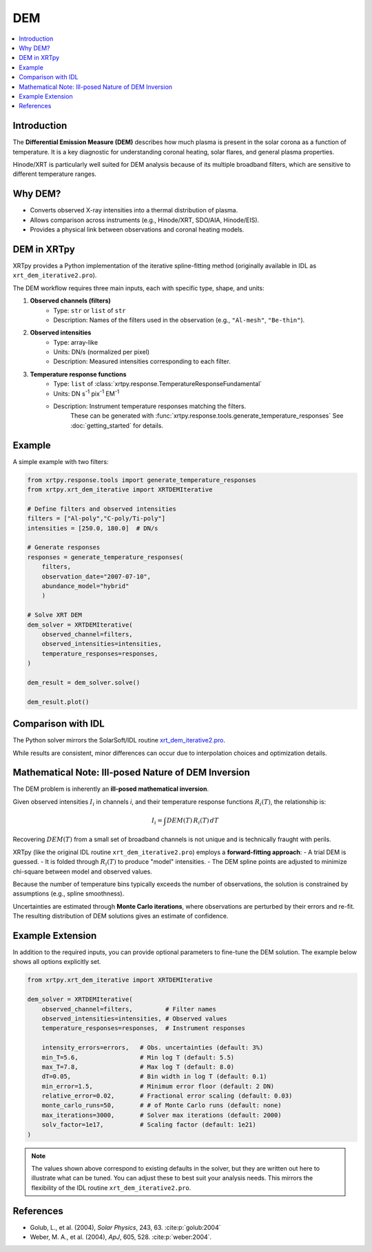 .. _xrtpy-dem-overview:

===================================
DEM
===================================

.. contents::
    :local:
    :depth: 2

Introduction
------------
The **Differential Emission Measure (DEM)** describes how much plasma is present 
in the solar corona as a function of temperature.  
It is a key diagnostic for understanding coronal heating, solar flares, and 
general plasma properties.

Hinode/XRT is particularly well suited for DEM analysis because of its multiple 
broadband filters, which are sensitive to different temperature ranges.

Why DEM?
--------
- Converts observed X-ray intensities into a thermal distribution of plasma.
- Allows comparison across instruments (e.g., Hinode/XRT, SDO/AIA, Hinode/EIS).
- Provides a physical link between observations and coronal heating models.

DEM in XRTpy
------------
XRTpy provides a Python implementation of the iterative spline-fitting method 
(originally available in IDL as ``xrt_dem_iterative2.pro``).  

The DEM workflow requires three main inputs, each with specific type, shape, and units:

1. **Observed channels (filters)**  
    - Type: ``str`` or ``list`` of ``str``  
    - Description: Names of the filters used in the observation (e.g., ``"Al-mesh"``, ``"Be-thin"``).  

2. **Observed intensities**  
    - Type: array-like  
    - Units: DN/s (normalized per pixel)  
    - Description: Measured intensities corresponding to each filter.  

3. **Temperature response functions**  
    - Type: ``list`` of :class:`xrtpy.response.TemperatureResponseFundamental`
    - Units: DN s\ :sup:`-1` pix\ :sup:`-1` EM\ :sup:`-1`  
    - Description: Instrument temperature responses matching the filters.  
        These can be generated with :func:`xrtpy.response.tools.generate_temperature_responses` 
        See :doc:`getting_started` for details.

Example
-------
A simple example with two filters:

.. code-block:: python

    from xrtpy.response.tools import generate_temperature_responses
    from xrtpy.xrt_dem_iterative import XRTDEMIterative

    # Define filters and observed intensities
    filters = ["Al-poly","C-poly/Ti-poly"]
    intensities = [250.0, 180.0]  # DN/s

    # Generate responses
    responses = generate_temperature_responses(
        filters, 
        observation_date="2007-07-10", 
        abundance_model="hybrid"
        )

    # Solve XRT DEM
    dem_solver = XRTDEMIterative(
        observed_channel=filters,
        observed_intensities=intensities,
        temperature_responses=responses,
    )

    dem_result = dem_solver.solve()

    dem_result.plot()


Comparison with IDL
-------------------
The Python solver mirrors the SolarSoft/IDL routine 
`xrt_dem_iterative2.pro <https://hesperia.gsfc.nasa.gov/ssw/hinode/xrt/idl/util/xrt_dem_iterative2.pro>`_.  

While results are consistent, minor differences can occur due to 
interpolation choices and optimization details.


Mathematical Note: Ill-posed Nature of DEM Inversion
----------------------------------------------------
The DEM problem is inherently an **ill-posed mathematical inversion**.  

Given observed intensities :math:`I_i` in channels *i*, and their 
temperature response functions :math:`R_i(T)`, the relationship is:

.. math::

    I_i = \int DEM(T) \, R_i(T) \, dT

Recovering :math:`DEM(T)` from a small set of broadband channels is 
not unique and is technically fraught with perils.  

XRTpy (like the original IDL routine ``xrt_dem_iterative2.pro``) employs a 
**forward-fitting approach**:
- A trial DEM is guessed.
- It is folded through :math:`R_i(T)` to produce "model" intensities.
- The DEM spline points are adjusted to minimize chi-square between model and observed values.

Because the number of temperature bins typically exceeds the number 
of observations, the solution is constrained by assumptions (e.g., 
spline smoothness).  

Uncertainties are estimated through **Monte Carlo iterations**, where 
observations are perturbed by their errors and re-fit. The resulting 
distribution of DEM solutions gives an estimate of confidence.



Example Extension
-----------------
In addition to the required inputs, you can provide optional parameters 
to fine-tune the DEM solution.  
The example below shows all options explicitly set.  

.. code-block:: python

    from xrtpy.xrt_dem_iterative import XRTDEMIterative

    dem_solver = XRTDEMIterative(
        observed_channel=filters,         # Filter names
        observed_intensities=intensities, # Observed values
        temperature_responses=responses,  # Instrument responses

        intensity_errors=errors,   # Obs. uncertainties (default: 3%)
        min_T=5.6,                 # Min log T (default: 5.5)
        max_T=7.8,                 # Max log T (default: 8.0)
        dT=0.05,                   # Bin width in log T (default: 0.1)
        min_error=1.5,             # Minimum error floor (default: 2 DN)
        relative_error=0.02,       # Fractional error scaling (default: 0.03)
        monte_carlo_runs=50,       # # of Monte Carlo runs (default: none)
        max_iterations=3000,       # Solver max iterations (default: 2000)
        solv_factor=1e17,          # Scaling factor (default: 1e21)
    )

.. note::
    The values shown above correspond to existing defaults in the solver, 
    but they are written out here to illustrate what can be tuned.  
    You can adjust these to best suit your analysis needs.  
    This mirrors the flexibility of the IDL routine 
    ``xrt_dem_iterative2.pro``.

.. Acknowledgement
.. ---------------
.. *Development of the DEM solver in XRTpy has been supported in part by 
.. a NASA Heliophysics Tools and Methods (HTM) program grant (ROSES-2025, 
.. element B.20). This effort reflects the ongoing transition of DEM 
.. capabilities from legacy IDL routines into modern, open-source Python 
.. tools for the solar physics community.*


References
----------
- Golub, L., et al. (2004), *Solar Physics*, 243, 63. :cite:p:`golub:2004`
- Weber, M. A., et al. (2004), *ApJ*, 605, 528. :cite:p:`weber:2004`.

.. Next Steps
.. ----------
.. - See :ref:`API Reference <xrtpy.xrt_dem_iterative>` for details on 
..     ``XRTDEMIterative``. Coming soon. 
.. - Explore example notebooks in the `examples/` directory. Coming soon. 
